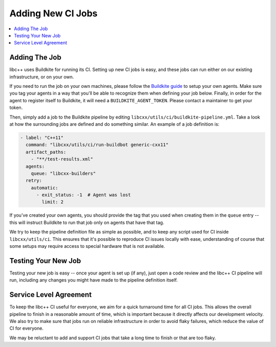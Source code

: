 .. _AddingNewCIJobs:

==================
Adding New CI Jobs
==================

.. contents::
  :local:

Adding The Job
==============

libc++ uses Buildkite for running its CI. Setting up new CI jobs is easy, and
these jobs can run either on our existing infrastructure, or on your own.

If you need to run the job on your own machines, please follow the
`Buildkite guide <https://buildkite.com/docs/agent/v3>`_ to setup your
own agents. Make sure you tag your agents in a way that you'll be able
to recognize them when defining your job below. Finally, in order for the
agent to register itself to Buildkite, it will need a ``BUILDKITE_AGENT_TOKEN``.
Please contact a maintainer to get your token.

Then, simply add a job to the Buildkite pipeline by editing ``libcxx/utils/ci/buildkite-pipeline.yml``.
Take a look at how the surrounding jobs are defined and do something similar.
An example of a job definition is:

.. code-block:: yaml

  - label: "C++11"
    command: "libcxx/utils/ci/run-buildbot generic-cxx11"
    artifact_paths:
      - "**/test-results.xml"
    agents:
      queue: "libcxx-builders"
    retry:
      automatic:
        - exit_status: -1  # Agent was lost
          limit: 2

If you've created your own agents, you should provide the tag that you used
when creating them in the ``queue`` entry -- this will instruct Buildkite to
run that job only on agents that have that tag.

We try to keep the pipeline definition file as simple as possible, and to
keep any script used for CI inside ``libcxx/utils/ci``. This ensures that
it's possible to reproduce CI issues locally with ease, understanding of
course that some setups may require access to special hardware that is not
available.

Testing Your New Job
====================

Testing your new job is easy -- once your agent is set up (if any), just open
a code review and the libc++ CI pipeline will run, including any changes you
might have made to the pipeline definition itself.

Service Level Agreement
=======================

To keep the libc++ CI useful for everyone, we aim for a quick turnaround time
for all CI jobs. This allows the overall pipeline to finish in a reasonable
amount of time, which is important because it directly affects our development
velocity. We also try to make sure that jobs run on reliable infrastructure in
order to avoid flaky failures, which reduce the value of CI for everyone.

We may be reluctant to add and support CI jobs that take a long time to finish
or that are too flaky.
